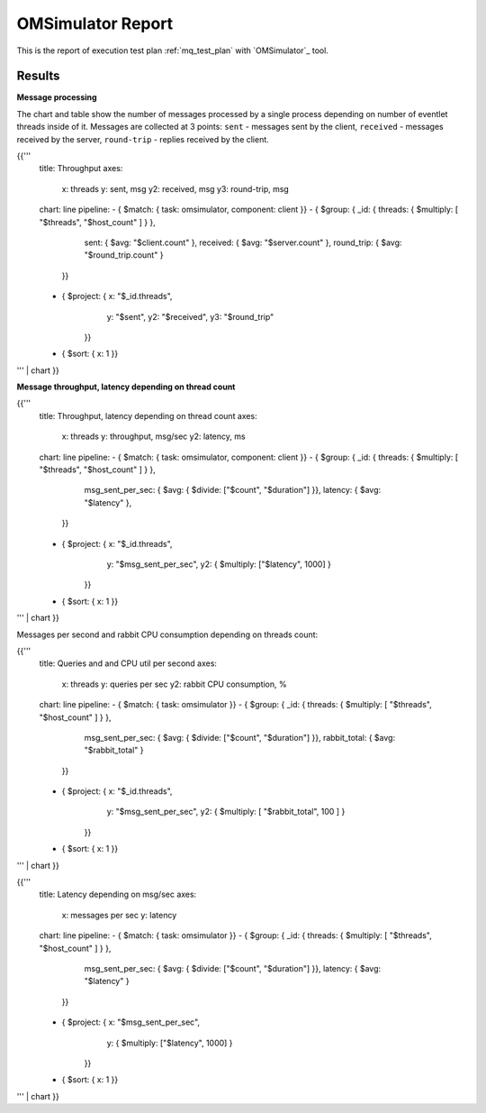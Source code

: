 OMSimulator Report
------------------

This is the report of execution test plan
:ref:`mq_test_plan` with `OMSimulator`_ tool.

Results
^^^^^^^

**Message processing**

The chart and table show the number of messages processed by a single process
depending on number of eventlet threads inside of it. Messages are collected
at 3 points: ``sent`` - messages sent by the client, ``received`` - messages
received by the server, ``round-trip`` - replies received by the client.

{{'''
    title: Throughput
    axes:
      x: threads
      y: sent, msg
      y2: received, msg
      y3: round-trip, msg
    chart: line
    pipeline:
    - { $match: { task: omsimulator, component: client }}
    - { $group: { _id: { threads: { $multiply: [ "$threads", "$host_count" ] } },
                  sent: { $avg: "$client.count" },
                  received: { $avg: "$server.count" },
                  round_trip: { $avg: "$round_trip.count" }
                }}
    - { $project: { x: "$_id.threads",
                    y: "$sent",
                    y2: "$received",
                    y3: "$round_trip"
                  }}
    - { $sort: { x: 1 }}
''' | chart
}}


**Message throughput, latency depending on thread count**

{{'''
    title: Throughput, latency depending on thread count
    axes:
      x: threads
      y: throughput, msg/sec
      y2: latency, ms
    chart: line
    pipeline:
    - { $match: { task: omsimulator, component: client }}
    - { $group: { _id: { threads: { $multiply: [ "$threads", "$host_count" ] } },
                  msg_sent_per_sec: { $avg: { $divide: ["$count", "$duration"] }},
                  latency: { $avg: "$latency" },
                }}
    - { $project: { x: "$_id.threads",
                    y: "$msg_sent_per_sec",
                    y2: { $multiply: ["$latency", 1000] }
                  }}
    - { $sort: { x: 1 }}
''' | chart
}}

Messages per second and rabbit CPU consumption depending on threads count:

{{'''
    title: Queries and and CPU util per second
    axes:
      x: threads
      y: queries per sec
      y2: rabbit CPU consumption, %
    chart: line
    pipeline:
    - { $match: { task: omsimulator }}
    - { $group: { _id: { threads: { $multiply: [ "$threads", "$host_count" ] } },
                  msg_sent_per_sec: { $avg: { $divide: ["$count", "$duration"] }},
                  rabbit_total: { $avg: "$rabbit_total" }
                }}
    - { $project: { x: "$_id.threads",
                    y: "$msg_sent_per_sec",
                    y2: { $multiply: [ "$rabbit_total", 100 ] }
                  }}
    - { $sort: { x: 1 }}
''' | chart
}}


{{'''
    title: Latency depending on msg/sec
    axes:
      x: messages per sec
      y: latency
    chart: line
    pipeline:
    - { $match: { task: omsimulator }}
    - { $group: { _id: { threads: { $multiply: [ "$threads", "$host_count" ] } },
                  msg_sent_per_sec: { $avg: { $divide: ["$count", "$duration"] }},
                  latency: { $avg: "$latency" }
                }}
    - { $project: { x: "$msg_sent_per_sec",
                    y: { $multiply: ["$latency", 1000] }
                  }}
    - { $sort: { x: 1 }}
''' | chart
}}
